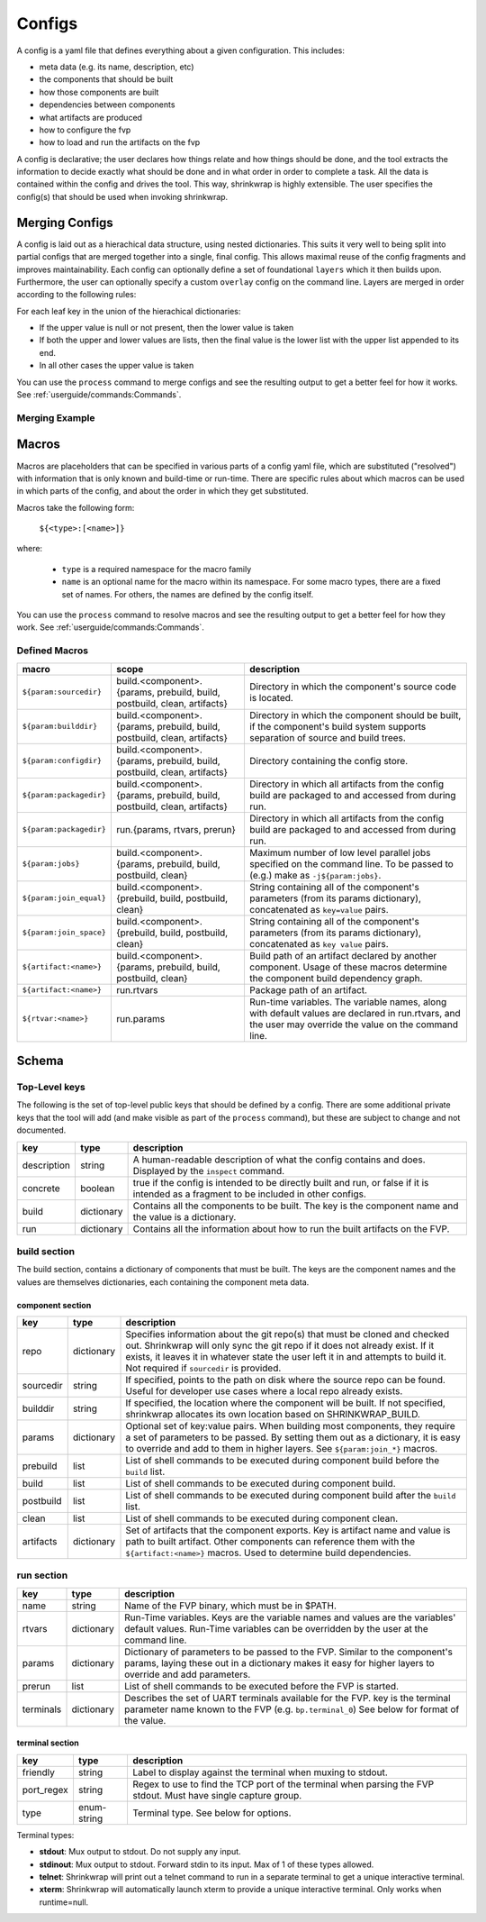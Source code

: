 ..
 # Copyright (c) 2022, Arm Limited.
 #
 # SPDX-License-Identifier: MIT

#######
Configs
#######

A config is a yaml file that defines everything about a given configuration.
This includes:

- meta data (e.g. its name, description, etc)
- the components that should be built
- how those components are built
- dependencies between components
- what artifacts are produced
- how to configure the fvp
- how to load and run the artifacts on the fvp

A config is declarative; the user declares how things relate and how things
should be done, and the tool extracts the information to decide exactly what
should be done and in what order in order to complete a task. All the data is
contained within the config and drives the tool. This way, shrinkwrap is highly
extensible. The user specifies the config(s) that should be used when invoking
shrinkwrap.


***************
Merging Configs
***************

A config is laid out as a hierachical data structure, using nested dictionaries.
This suits it very well to being split into partial configs that are merged
together into a single, final config. This allows maximal reuse of the config
fragments and improves maintainability. Each config can optionally define a set
of foundational ``layers`` which it then builds upon. Furthermore, the user can
optionally specify a custom ``overlay`` config on the command line. Layers are
merged in order according to the following rules:

For each leaf key in the union of the hierachical dictionaries:

- If the upper value is null or not present, then the lower value is taken

- If both the upper and lower values are lists, then the final value is the
  lower list with the upper list appended to its end.

- In all other cases the upper value is taken

You can use the ``process`` command to merge configs and see the resulting
output to get a better feel for how it works. See
:ref:`userguide/commands:Commands`.

---------------
Merging Example
---------------

.. code-block:: yaml
	:caption: lower config

	people:
	  Iris:
	    age: 2
	    likes:
	      - Peppa Pig
	      - Bananas

.. code-block:: yaml
	:caption: upper config

	people:
	  Iris:
	    age: 3
	    likes:
	      - Peas
	  James:
	    age: 6
	    likes:
	      - FIFA

.. code-block:: yaml
	:caption: merged result

	people:
	  Iris:
	    age: 3
	    likes:
	      - Peppa Pig
	      - Bananas
	      - Peas
	  James:
	    age: 6
	    likes:
	      - FIFA


******
Macros
******

Macros are placeholders that can be specified in various parts of a config yaml
file, which are substituted ("resolved") with information that is only known and
build-time or run-time. There are specific rules about which macros can be used
in which parts of the config, and about the order in which they get substituted.

Macros take the following form:

  ``${<type>:[<name>]}``

where:

  - ``type`` is a required namespace for the macro family
  - ``name`` is an optional name for the macro within its namespace. For some
    macro types, there are a fixed set of names. For others, the names are
    defined by the config itself.

You can use the ``process`` command to resolve macros and see the resulting
output to get a better feel for how they work. See
:ref:`userguide/commands:Commands`.

--------------
Defined Macros
--------------

======================= ========================================================================= ====
macro                   scope                                                                     description
======================= ========================================================================= ====
``${param:sourcedir}``  build.<component>.{params, prebuild, build, postbuild, clean, artifacts}  Directory in which the component's source code is located.
``${param:builddir}``   build.<component>.{params, prebuild, build, postbuild, clean, artifacts}  Directory in which the component should be built, if the component's build system supports separation of source and build trees.
``${param:configdir}``  build.<component>.{params, prebuild, build, postbuild, clean, artifacts}  Directory containing the config store.
``${param:packagedir}`` build.<component>.{params, prebuild, build, postbuild, clean, artifacts}  Directory in which all artifacts from the config build are packaged to and accessed from during run.
``${param:packagedir}`` run.{params, rtvars, prerun}                                              Directory in which all artifacts from the config build are packaged to and accessed from during run.
``${param:jobs}``       build.<component>.{params, prebuild, build, postbuild, clean}             Maximum number of low level parallel jobs specified on the command line. To be passed to (e.g.) make as ``-j${param:jobs}``.
``${param:join_equal}`` build.<component>.{prebuild, build, postbuild, clean}                     String  containing all of the component's parameters (from its params dictionary), concatenated as ``key=value`` pairs.
``${param:join_space}`` build.<component>.{prebuild, build, postbuild, clean}                     String  containing all of the component's parameters (from its params dictionary), concatenated as ``key value`` pairs.
``${artifact:<name>}``  build.<component>.{params, prebuild, build, postbuild, clean}             Build path of an artifact declared by another component. Usage of these macros determine the component build dependency graph.
``${artifact:<name>}``  run.rtvars                                                                Package path of an artifact.
``${rtvar:<name>}``     run.params                                                                Run-time variables. The variable names, along with default values are declared in run.rtvars, and the user may override the value on the command line.
======================= ========================================================================= ====

******
Schema
******

--------------
Top-Level keys
--------------

The following is the set of top-level public keys that should be defined by a
config. There are some additional private keys that the tool will add (and make
visible as part of the ``process`` command), but these are subject to change and
not documented.

=========== ========== ===========
key         type       description
=========== ========== ===========
description string     A human-readable description of what the config contains and does. Displayed by the ``inspect`` command.
concrete    boolean    true if the config is intended to be directly built and run, or false if it is intended as a fragment to be included in other configs.
build       dictionary Contains all the components to be built. The key is the component name and the value is a dictionary.
run         dictionary Contains all the information about how to run the built artifacts on the FVP.
=========== ========== ===========

-------------
build section
-------------

The build section, contains a dictionary of components that must be built. The
keys are the component names and the values are themselves dictionaries, each
containing the component meta data.

~~~~~~~~~~~~~~~~~
component section
~~~~~~~~~~~~~~~~~

=========== =========== ===========
key         type        description
=========== =========== ===========
repo        dictionary  Specifies information about the git repo(s) that must be cloned and checked out. Shrinkwrap will only sync the git repo if it does not already exist. If it exists, it leaves it in whatever state the user left it in and attempts to build it. Not required if ``sourcedir`` is provided.
sourcedir   string      If specified, points to the path on disk where the source repo can be found. Useful for developer use cases where a local repo already exists.
builddir    string      If specified, the location where the component will be built. If not specified, shrinkwrap allocates its own location based on SHRINKWRAP_BUILD.
params      dictionary  Optional set of key:value pairs. When building most components, they require a set of parameters to be passed. By setting them out as a dictionary, it is easy to override and add to them in higher layers. See ``${param:join_*}`` macros.
prebuild    list        List of shell commands to be executed during component build before the ``build`` list.
build       list        List of shell commands to be executed during component build.
postbuild   list        List of shell commands to be executed during component build after the ``build`` list.
clean       list        List of shell commands to be executed during component clean.
artifacts   dictionary  Set of artifacts that the component exports. Key is artifact name and value is path to built artifact. Other components can reference them with the ``${artifact:<name>}`` macros. Used to determine build dependencies.
=========== =========== ===========

-----------
run section
-----------

=========== =========== ===========
key         type        description
=========== =========== ===========
name        string      Name of the FVP binary, which must be in $PATH.
rtvars      dictionary  Run-Time variables. Keys are the variable names and values are the variables' default values. Run-Time variables can be overridden by the user at the command line.
params      dictionary  Dictionary of parameters to be passed to the FVP. Similar to the component's params, laying these out in a dictionary makes it easy for higher layers to override and add parameters.
prerun      list        List of shell commands to be executed before the FVP is started.
terminals   dictionary  Describes the set of UART terminals available for the FVP. key is the terminal parameter name known to the FVP (e.g. ``bp.terminal_0``) See below for format of the value.
=========== =========== ===========

~~~~~~~~~~~~~~~~
terminal section
~~~~~~~~~~~~~~~~

=========== =========== ===========
key         type        description
=========== =========== ===========
friendly    string      Label to display against the terminal when muxing to stdout.
port_regex  string      Regex to use to find the TCP port of the terminal when parsing the FVP stdout. Must have single capture group.
type        enum-string Terminal type. See below for options.
=========== =========== ===========

Terminal types:

- **stdout**: Mux output to stdout. Do not supply any input.
- **stdinout**: Mux output to stdout. Forward stdin to its input. Max of 1 of these types allowed.
- **telnet**: Shrinkwrap will print out a telnet command to run in a separate terminal to get a unique interactive terminal.
- **xterm**: Shrinkwrap will automatically launch xterm to provide a unique interactive terminal. Only works when runtime=null.
